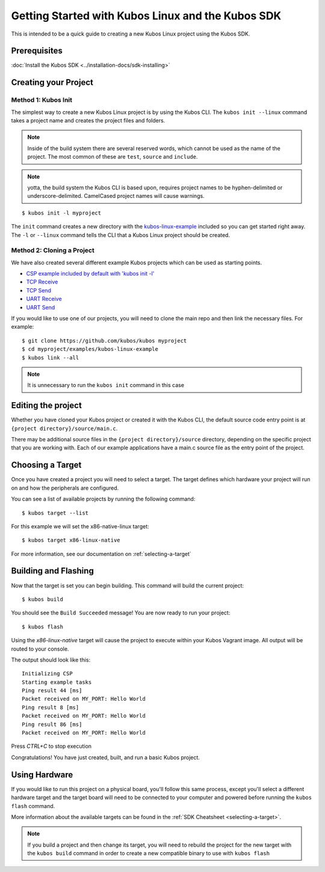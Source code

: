 Getting Started with Kubos Linux and the Kubos SDK
==================================================

This is intended to be a quick guide to creating a new Kubos Linux project 
using the Kubos SDK.

Prerequisites
-------------

:doc:`Install the Kubos SDK <../installation-docs/sdk-installing>`

Creating your Project
---------------------

Method 1: Kubos Init
~~~~~~~~~~~~~~~~~~~~

The simplest way to create a new Kubos Linux project is by using the Kubos CLI.
The ``kubos init --linux`` command takes a project name and creates the project
files and folders.

.. note::

    Inside of the build system there are several reserved words, which
    cannot be used as the name of the project. The most common of these are
    ``test``, ``source`` and ``include``.

.. note::

    yotta, the build system the Kubos CLI is based upon, requires project
    names to be hyphen-delimited or underscore-delimited. CamelCased project names
    will cause warnings.

::

        $ kubos init -l myproject

The ``init`` command creates a new directory with the
`kubos-linux-example <https://github.com/kubos/kubos/tree/master/examples/kubos-linux-example>`__
included so you can get started right away. The ``-l`` or ``--linux`` command
tells the CLI that a Kubos Linux project should be created.

Method 2: Cloning a Project
~~~~~~~~~~~~~~~~~~~~~~~~~~~

We have also created several different example Kubos projects which can
be used as starting points.

- `CSP example included by default with 'kubos init -l' <http://github.com/kubos/kubos/tree/master/examples/kubos-linux-example>`__
- `TCP Receive <http://github.com/kubos/kubos/tree/master/examples/kubos-linux-tcprx>`__
- `TCP Send <http://github.com/kubos/kubos/tree/master/examples/kubos-linux-tcptx>`__
- `UART Receive <http://github.com/kubos/kubos/tree/master/examples/kubos-linux-uartrx>`__
- `UART Send <http://github.com/kubos/kubos/tree/master/examples/kubos-linux-uarttx>`__

If you would like to use one of our projects, you will need to clone the main repo and
then link the necessary files. For example:

::

        $ git clone https://github.com/kubos/kubos myproject
        $ cd myproject/examples/kubos-linux-example
        $ kubos link --all

.. note:: It is unnecessary to run the ``kubos init`` command in this case

Editing the project
-------------------

Whether you have cloned your Kubos project or created it with the Kubos CLI, the
default source code entry point is at ``{project directory}/source/main.c``.

There may be additional source files in the ``{project directory}/source``
directory, depending on the specific project that you are working with. Each of
our example applications have a main.c source file as the entry point of the
project.

Choosing a Target
-----------------

Once you have created a project you will need to select a target. The target
defines which hardware your project will run on and how the peripherals are
configured.

You can see a list of available projects by running the following command:

::

        $ kubos target --list

For this example we will set the x86-native-linux target:

::

        $ kubos target x86-linux-native

For more information, see our documentation on :ref:`selecting-a-target`

Building and Flashing
---------------------

Now that the target is set you can begin building. This command will build the
current project:

::

        $ kubos build

You should see the ``Build Succeeded`` message! You are now ready to run your
project:

::

        $ kubos flash
        
Using the `x86-linux-native` target will cause the project to execute within your
Kubos Vagrant image. All output will be routed to your console.

The output should look like this:

::

    Initializing CSP
    Starting example tasks
    Ping result 44 [ms]
    Packet received on MY_PORT: Hello World
    Ping result 8 [ms]
    Packet received on MY_PORT: Hello World
    Ping result 86 [ms]
    Packet received on MY_PORT: Hello World

Press `CTRL+C` to stop execution

Congratulations! You have just created, built, and run a basic Kubos project.

Using Hardware
--------------

If you would like to run this project on a physical board, you'll follow this same process,
except you'll select a different hardware target and the target board will need to be 
connected to your computer and powered before running the ``kubos flash`` command.

More information about the available targets can be found in the :ref:`SDK Cheatsheet <selecting-a-target>`.

.. note::

    If you build a project and then change its target, you will need to rebuild the project
    for the new target with the ``kubos build`` command in order to create a new compatible
    binary to use with ``kubos flash``
